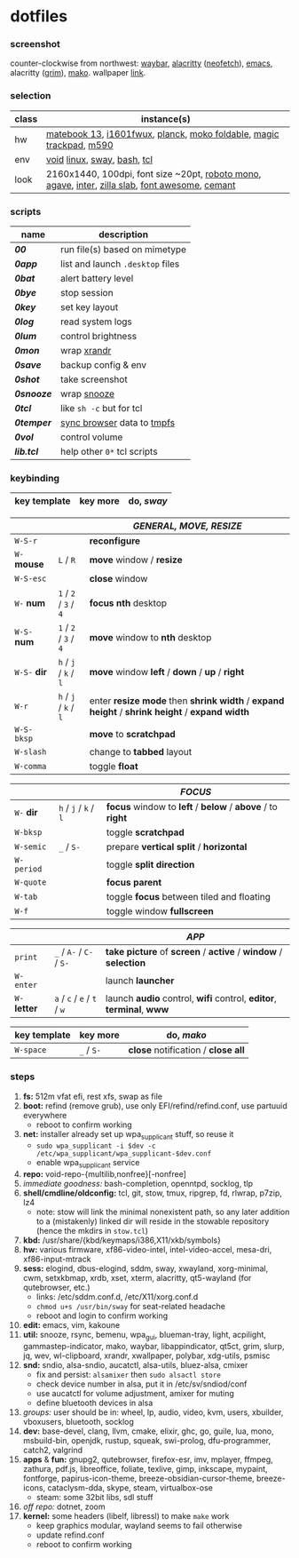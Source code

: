 * dotfiles

*** screenshot

[[/unstowed/screenshot.jpg]]

counter-clockwise from northwest:
[[https://github.com/Alexays/Waybar][waybar]],
[[https://github.com/alacritty/alacritty][alacritty]] ([[https://github.com/dylanaraps/neofetch][neofetch]]),
[[http://www.gnu.org/software/emacs/][emacs]],
alacritty ([[https://wayland.emersion.fr/grim/][grim]]),
[[https://wayland.emersion.fr/mako/][mako]].
wallpaper [[https://wallpaperscraft.com/download/paint_colorful_overlay_139992/3840x2160][link]].

*** selection

| class | instance(s) |
|-------|-------------|
| hw | [[https://consumer.huawei.com/en/laptops/matebook-13/][matebook 13]], [[https://us.aoc.com/en/monitors/i1601fwux][i1601fwux]], [[https://olkb.com/collections/planck][planck]], [[https://www.amazon.com/moko-keyboard/s?k=moko+keyboard][moko foldable]], [[https://www.apple.com/shop/product/MRMF2/magic-trackpad-2-space-gray][magic trackpad]], [[https://www.logitech.com/en-us/product/m590-silent-wireless-mouse][m590]] |
| env | [[https://voidlinux.org/][void]] [[https://www.kernel.org/][linux]], [[https://swaywm.org/][sway]], [[https://www.gnu.org/software/bash/][bash]], [[https://www.tcl.tk/][tcl]] |
| look | 2160x1440, 100dpi, font size ~20pt, [[https://fonts.google.com/specimen/Roboto+Mono][roboto mono]], [[https://github.com/blobject/agave][agave]], [[https://rsms.me/inter/][inter]], [[https://github.com/mozilla/zilla-slab][zilla slab]], [[https://fontawesome.com/][font awesome]], [[https://github.com/blobject/cemant][cemant]] |

*** scripts

| name | description |
|------|-------------|
| *[[_shell/bin/00][00]]* | run file(s) based on mimetype |
| *[[_shell/bin/0app][0app]]* | list and launch =.desktop= files |
| *[[_shell/bin/0bat][0bat]]* | alert battery level |
| *[[_shell/bin/0bye][0bye]]* | stop session |
| *[[_shell/bin/0key][0key]]* | set key layout |
| *[[_shell/bin/0log][0log]]* | read system logs |
| *[[_shell/bin/0lum][0lum]]* | control brightness |
| *[[_shell/bin/0mon][0mon]]* | wrap [[https://www.x.org/wiki/Projects/XRandR/][xrandr]] |
| *[[_shell/bin/0save][0save]]* | backup config & env |
| *[[_shell/bin/0shot][0shot]]* | take screenshot |
| *[[_shell/bin/0snooze][0snooze]]* | wrap [[https://github.com/leahneukirchen/snooze][snooze]] |
| *[[_shell/bin/0tcl][0tcl]]* | like ~sh -c~ but for tcl |
| *[[_shell/bin/0temper][0temper]]* | [[https://wiki.archlinux.org/index.php/Firefox/Profile_on_RAM][sync browser]] data to [[https://en.wikipedia.org/wiki/Tmpfs][tmpfs]] |
| *[[_shell/bin/0vol][0vol]]* | control volume |
| *[[_shell/bin/lib.tcl][lib.tcl]]* | help other =0*= tcl scripts |

*** keybinding

| key template | key more | do, /sway/ |
|--------------|----------|------------|

| | | /GENERAL, MOVE, RESIZE/ |
|-|-|-------------------------|
| =W-S-r= | | *reconfigure* |
| =W-= *mouse* | =L= / =R= | *move* window / *resize* |
| =W-S-esc= | | *close* window |
| =W-= *num* | =1= / =2= / =3= / =4= | *focus nth* desktop |
| =W-S-= *num* | =1= / =2= / =3= / =4= | *move* window to *nth* desktop |
| =W-S-= *dir* | =h= / =j= / =k= / =l= | *move* window *left* / *down* / *up* / *right* |
| =W-r= | =h= / =j= / =k= / =l= | enter *resize mode* then *shrink width* / *expand height* / *shrink height* / *expand width* |
| =W-S-bksp= | | *move* to *scratchpad* |
| =W-slash= | | change to *tabbed* layout |
| =W-comma= | | toggle *float* |

| | | /FOCUS/ |
|-|-|---------|
| =W-= *dir* | =h= / =j= / =k= / =l= | *focus* window to *left* / *below* / *above* / to *right* |
| =W-bksp= | | toggle *scratchpad* |
| =W-semic= | =_= / =S-= | prepare *vertical split* / *horizontal* |
| =W-period= | | toggle *split direction* |
| =W-quote= | | *focus parent* |
| =W-tab= | | toggle *focus* between tiled and floating |
| =W-f= | | toggle window *fullscreen* |

| | | /APP/ |
|-|-|-------|
| =print= | =_= / =A-= / =C-= / =S-= | *take picture* of *screen* / *active* / *window* / *selection* |
| =W-enter= | | launch *launcher* |
| =W-= *letter* | =a= / =c= / =e= / =t= / =w= | launch *audio* control, *wifi* control, *editor*, *terminal*, *www* |

| key template | key more | do, /mako/ |
|--------------|----------|------------|
| =W-space= | =_= / =S-= | *close* notification / *close all*

*** steps

1. *fs:* 512m vfat efi, rest xfs, swap as file
1. *boot:* refind (remove grub), use only EFI/refind/refind.conf, use partuuid everywhere
  - reboot to confirm working
1. *net:* installer already set up wpa_supplicant stuff, so reuse it
  - ~sudo wpa_supplicant -i $dev -c /etc/wpa_supplicant/wpa_supplicant-$dev.conf~
  - enable wpa_supplicant service
1. *repo:* void-repo-{multilib,nonfree}[-nonfree]
1. /immediate goodness:/ bash-completion, openntpd, socklog, tlp
1. *shell/cmdline/oldconfig:* tcl, git, stow, tmux, ripgrep, fd, rlwrap, p7zip, lz4
  - note: stow will link the minimal nonexistent path, so any later addition to a (mistakenly) linked dir will reside in the stowable repository (hence the mkdirs in =stow.tcl=)
1. *kbd:* /usr/share/{kbd/keymaps/i386,X11/xkb/symbols}
1. *hw:* various firmware, xf86-video-intel, intel-video-accel, mesa-dri, xf86-input-mtrack
1. *sess:* elogind, dbus-elogind, sddm, sway, xwayland, xorg-minimal, cwm, setxkbmap, xrdb, xset, xterm, alacritty, qt5-wayland (for qutebrowser, etc.)
  - links: /etc/sddm.conf.d, /etc/X11/xorg.conf.d
  - ~chmod u+s /usr/bin/sway~ for seat-related headache
  - reboot and login to confirm working
1. *edit:* emacs, vim, kakoune
1. *util:* snooze, rsync, bemenu, wpa_gui, blueman-tray, light, acpilight, gammastep-indicator, mako, waybar, libappindicator, qt5ct, grim, slurp, jq, wev, wl-clipboard, xrandr, xwallpaper, polybar, xdg-utils, psmisc
1. *snd:* sndio, alsa-sndio, aucatctl, alsa-utils, bluez-alsa, cmixer
  - fix and persist: =alsamixer= then ~sudo alsactl store~
  - check device number in alsa, put it in /etc/sv/sndiod/conf
  - use aucatctl for volume adjustment, amixer for muting
  - define bluetooth devices in alsa
1. /groups:/ user should be in: wheel, lp, audio, video, kvm, users, xbuilder, vboxusers, bluetooth, socklog
1. *dev:* base-devel, clang, llvm, cmake, elixir, ghc, go, guile, lua, mono, msbuild-bin, openjdk, rustup, squeak, swi-prolog, dfu-programmer, catch2, valgrind
1. *apps* & *fun:* gnupg2, qutebrowser, firefox-esr, imv, mplayer, ffmpeg, zathura, pdf.js, libreoffice, foliate, texlive, gimp, inkscape, mypaint, fontforge, papirus-icon-theme, breeze-obsidian-cursor-theme, breeze-icons, cataclysm-dda, skype, steam, virtualbox-ose
  - steam: some 32bit libs, sdl stuff
1. /off repo:/ dotnet, zoom
1. *kernel:* some headers (libelf, libressl) to make =make= work
  - keep graphics modular, wayland seems to fail otherwise
  - update refind.conf
  - reboot to confirm working

